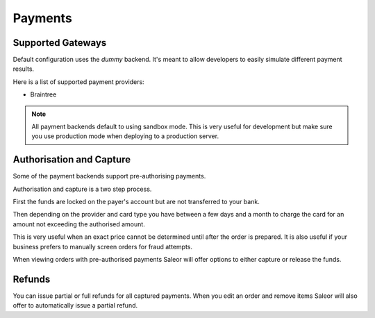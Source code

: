 Payments
========

Supported Gateways
------------------

Default configuration uses the *dummy* backend.
It's meant to allow developers to easily simulate different payment results.

Here is a list of supported payment providers:

* Braintree

.. note::

    All payment backends default to using sandbox mode.
    This is very useful for development but make sure you use production mode when deploying to a production server.


Authorisation and Capture
-------------------------

Some of the payment backends support pre-authorising payments.

Authorisation and capture is a two step process.

First the funds are locked on the payer's account but are not transferred to your bank.

Then depending on the provider and card type you have between a few days and a month to charge the card for an amount not exceeding the authorised amount.

This is very useful when an exact price cannot be determined until after the order is prepared.
It is also useful if your business prefers to manually screen orders for fraud attempts.

When viewing orders with pre-authorised payments Saleor will offer options to either capture or release the funds.


Refunds
-------

You can issue partial or full refunds for all captured payments.
When you edit an order and remove items Saleor will also offer to automatically issue a partial refund.
